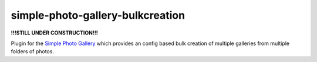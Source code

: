 =================================
simple-photo-gallery-bulkcreation
=================================

**!!!STILL UNDER CONSTRUCTION!!!**

Plugin for the `Simple Photo Gallery <https://github.com/haltakov/simple-photo-gallery>`_
which provides an config based bulk creation of multiple galleries from multiple folders of photos.
